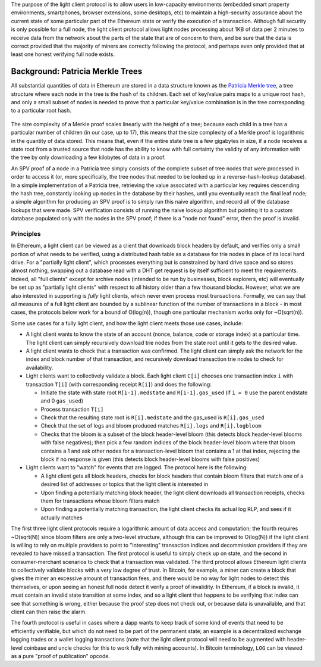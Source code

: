 The purpose of the light client protocol is to allow users in
low-capacity environments (embedded smart property environments,
smartphones, browser extensions, some desktops, etc) to maintain a
high-security assurance about the current state of some particular part
of the Ethereum state or verify the execution of a transaction. Although
full security is only possible for a full node, the light client
protocol allows light nodes processing about 1KB of data per 2 minutes
to receive data from the network about the parts of the state that are
of concern to them, and be sure that the data is correct provided that
the majority of miners are correctly following the protocol, and perhaps
even only provided that at least one honest verifying full node exists.

Background: Patricia Merkle Trees
~~~~~~~~~~~~~~~~~~~~~~~~~~~~~~~~~

All substantial quantities of data in Ethereum are stored in a data
structure known as the `Patricia Merkle
tree <https://github.com/ethereum/wiki/wiki/%5BEnglish%5D-Patricia-Tree>`__,
a tree structure where each node in the tree is the hash of its
children. Each set of key/value pairs maps to a unique root hash, and
only a small subset of nodes is needed to prove that a particular
key/value combination is in the tree corresponding to a particular root
hash.

.. figure:: http://vitalik.ca/files/spv.png
   :alt:

The size complexity of a Merkle proof scales linearly with the height of
a tree; because each child in a tree has a particular number of children
(in our case, up to 17), this means that the size complexity of a Merkle
proof is logarithmic in the quantity of data stored. This means that,
even if the entire state tree is a few gigabytes in size, if a node
receives a state root from a trusted source that node has the ability to
know with full certainty the validity of any information with the tree
by only downloading a few kilobytes of data in a proof.

An SPV proof of a node in a Patricia tree simply consists of the
complete subset of tree nodes that were processed in order to access it
(or, more specifically, the tree nodes that needed to be looked up in a
reverse-hash-lookup database). In a simple implementation of a Patricia
tree, retrieving the value associated with a particular key requires
descending the hash tree, constantly looking up nodes in the database by
their hashes, until you eventually reach the final leaf node; a simple
algorithm for producing an SPV proof is to simply run this naive
algorithm, and record all of the database lookups that were made. SPV
verification consists of running the naive lookup algorithm but pointing
it to a custom database populated only with the nodes in the SPV proof;
if there is a "node not found" error, then the proof is invalid.

Principles
----------

In Ethereum, a light client can be viewed as a client that downloads
block headers by default, and verifies only a small portion of what
needs to be verified, using a distributed hash table as a database for
trie nodes in place of its local hard drive. For a "partially light
client", which processes everything but is constrained by hard drive
space and so stores almost nothing, swapping out a database read with a
DHT get request is by itself sufficient to meet the requirements.
Indeed, all "full clients" except for archive nodes (intended to be run
by businesses, block explorers, etc) will eventually be set up as
"partially light clients" with respect to all history older than a few
thousand blocks. However, what we are also interested in supporting is
*fully* light clients, which never even process most transactions.
Formally, we can say that *all* measures of a full light client are
bounded by a sublinear function of the number of transactions in a block
- in most cases, the protocols below work for a bound of O(log(n)),
though one particular mechanism works only for ~O(sqrt(n)).

Some use cases for a fully light client, and how the light client meets
those use cases, include:

-  A light client wants to know the state of an account (nonce, balance,
   code or storage index) at a particular time. The light client can
   simply recursively download trie nodes from the state root until it
   gets to the desired value.
-  A light client wants to check that a transaction was confirmed. The
   light client can simply ask the network for the index and block
   number of that transaction, and recursively download transaction trie
   nodes to check for availability.
-  Light clients want to collectively validate a block. Each light
   client ``C[i]`` chooses one transaction index ``i`` with transaction
   ``T[i]`` (with corresponding receipt ``R[i]``) and does the
   following:

   -  Initiate the state with state root ``R[i-1].medstate`` and
      ``R[i-1].gas_used`` (if ``i = 0`` use the parent endstate and 0
      ``gas_used``)
   -  Process transaction ``T[i]``
   -  Check that the resulting state root is ``R[i].medstate`` and the
      gas\_used is ``R[i].gas_used``
   -  Check that the set of logs and bloom produced matches
      ``R[i].logs`` and ``R[i].logbloom``
   -  Checks that the bloom is a subset of the block header-level bloom
      (this detects block header-level blooms with false negatives);
      then pick a few random indices of the block header-level bloom
      where that bloom contains a 1 and ask other nodes for a
      transaction-level bloom that contains a 1 at that index, rejecting
      the block if no response is given (this detects block header-level
      blooms with false positives)

-  Light clients want to "watch" for events that are logged. The
   protocol here is the following:

   -  A light client gets all block headers, checks for block headers
      that contain bloom filters that match one of a desired list of
      addresses or topics that the light client is interested in
   -  Upon finding a potentially matching block header, the light client
      downloads all transaction receipts, checks them for transactions
      whose bloom filters match
   -  Upon finding a potentially matching transaction, the light client
      checks its actual log RLP, and sees if it actually matches

The first three light client protocols require a logarithmic amount of
data access and computation; the fourth requires ~O(sqrt(N)) since bloom
filters are only a two-level structure, although this can be improved to
O(log(N)) if the light client is willing to rely on multiple providers
to point to "interesting" transaction indices and decommission providers
if they are revealed to have missed a transaction. The first protocol is
useful to simply check up on state, and the second in consumer-merchant
scenarios to check that a transaction was validated. The third protocol
allows Ethereum light clients to collectively validate blocks with a
very low degree of trust. In Bitcoin, for example, a miner can create a
block that gives the miner an excessive amount of transaction fees, and
there would be no way for light nodes to detect this themselves, or upon
seeing an honest full node detect it verify a proof of invalidity. In
Ethereum, if a block is invalid, it must contain an invalid state
transition at some index, and so a light client that happens to be
verifying that index can see that something is wrong, either because the
proof step does not check out, or because data is unavailable, and that
client can then raise the alarm.

The fourth protocol is useful in cases where a dapp wants to keep track
of some kind of events that need to be efficiently verifiable, but which
do not need to be part of the permanent state; an example is a
decentralized exchange logging trades or a wallet logging transactions
(note that the light client protocol will need to be augmented with
header-level coinbase and uncle checks for this to work fully with
mining accounts). In Bitcoin terminology, ``LOG`` can be viewed as a
pure "proof of publication" opcode.
